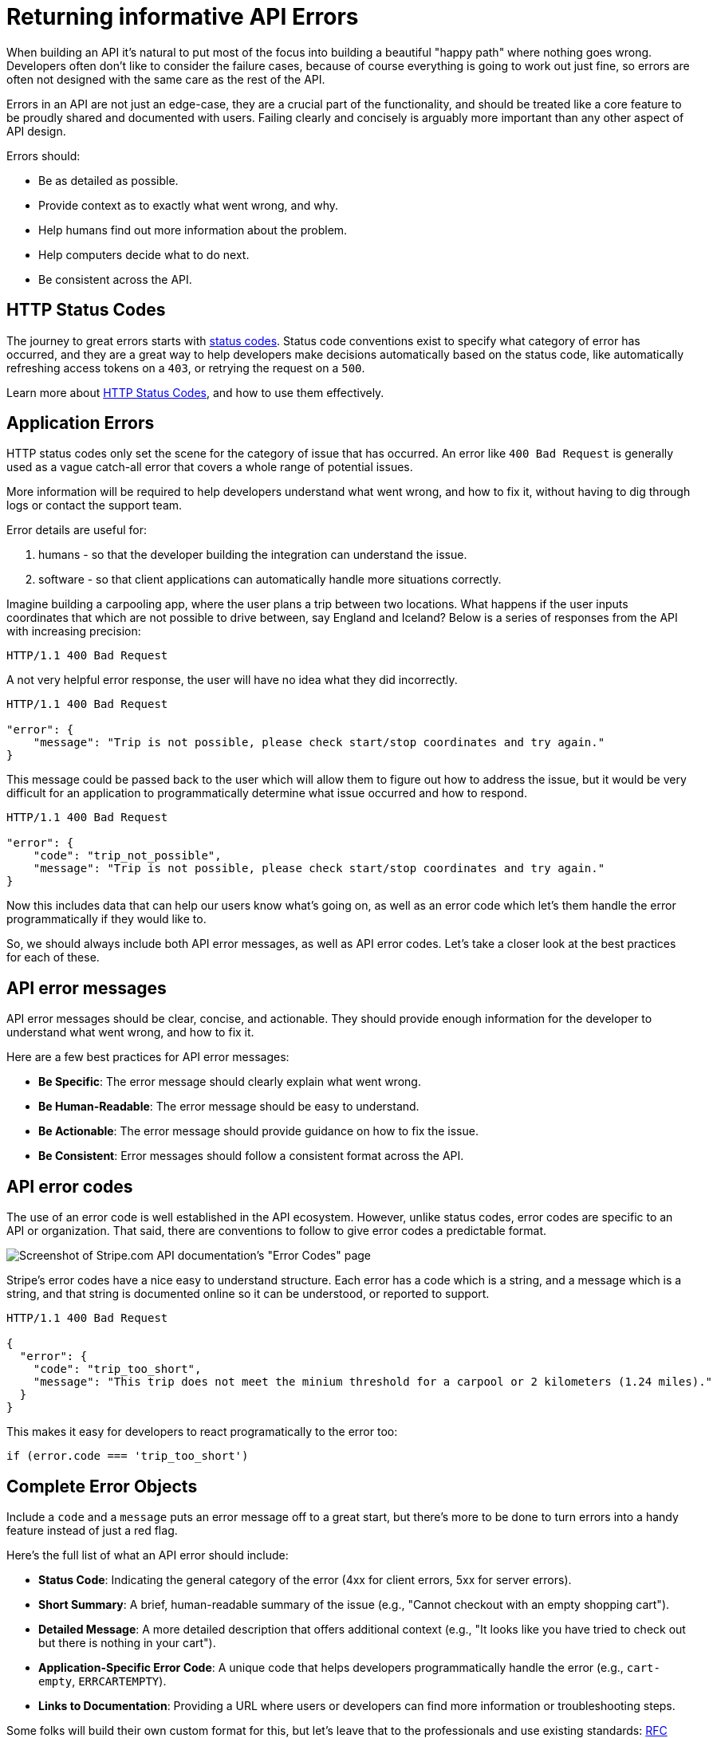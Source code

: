 = Returning informative API Errors
:description: Design useful API errors to save clients time.

When building an API it's natural to put most of the focus into building a
beautiful "happy path" where nothing goes wrong. Developers often don't like to
consider the failure cases, because of course everything is going to work out
just fine, so errors are often not designed with the same care as the rest of
the API.

Errors in an API are not just an edge-case, they are a crucial part of the
functionality, and should be treated like a core feature to be proudly shared
and documented with users. Failing clearly and concisely is arguably more
important than any other aspect of API design.

Errors should:

* Be as detailed as possible.
* Provide context as to exactly what went wrong, and why.
* Help humans find out more information about the problem.
* Help computers decide what to do next.
* Be consistent across the API.

== HTTP Status Codes

The journey to great errors starts with link:/api-design/status-codes[status
codes]. Status code conventions exist to specify what
category of error has occurred, and they are a great way to help developers
make decisions automatically based on the status code, like automatically
refreshing access tokens on a `403`, or retrying the request on a `500`.

Learn more about link:/api-design/status-codes[HTTP Status Codes], and how to use
them effectively.

== Application Errors

HTTP status codes only set the scene for the category of issue that has
occurred. An error like `400 Bad Request` is generally used as a vague catch-all
error that covers a whole range of potential issues.

More information will be required to help developers understand what went wrong,
and how to fix it, without having to dig through logs or contact the support
team.

Error details are useful for:

. humans - so that the developer building the integration can understand the issue.
. software - so that client applications can automatically handle more situations correctly.

Imagine building a carpooling app, where the user plans a trip between two
locations. What happens if the user inputs coordinates that which are not
possible to drive between, say England and Iceland? Below is a series of
responses from the API with increasing precision:

[,http]
----
HTTP/1.1 400 Bad Request
----

A not very helpful error response, the user will have no idea what they did
incorrectly.

[,http]
----
HTTP/1.1 400 Bad Request

"error": {
    "message": "Trip is not possible, please check start/stop coordinates and try again."
}
----

This message could be passed back to the user which will allow them to figure
out how to address the issue, but it would be very difficult for an application
to programmatically determine what issue occurred and how to respond.

[,http]
----
HTTP/1.1 400 Bad Request

"error": {
    "code": "trip_not_possible",
    "message": "Trip is not possible, please check start/stop coordinates and try again."
}
----

Now this includes data that can help our users know what's going on, as well as
an error code which let's them handle the error programmatically if they would
like to.

So, we should always include both API error messages, as well as API error
codes. Let's take a closer look at the best practices for each of these.

== API error messages

API error messages should be clear, concise, and actionable. They should provide
enough information for the developer to understand what went wrong, and how to
fix it.

Here are a few best practices for API error messages:

* *Be Specific*: The error message should clearly explain what went wrong.
* *Be Human-Readable*: The error message should be easy to understand.
* *Be Actionable*: The error message should provide guidance on how to fix the issue.
* *Be Consistent*: Error messages should follow a consistent format across the API.

== API error codes

The use of an error code is well established in the API ecosystem. However,
unlike status codes, error codes are specific to an API or organization. That
said, there are conventions to follow to give error codes a predictable
format.

image::./assets/stripe-error-codes.png[Screenshot of Stripe.com API documentation's "Error Codes" page, which explains how "error codes" are added to provide extra information on top of HTTP status codes.]

Stripe's error codes have a nice easy to understand structure. Each error has a
code which is a string, and a message which is a string, and that string is
documented online so it can be understood, or reported to support.

[,http]
----
HTTP/1.1 400 Bad Request

{
  "error": {
    "code": "trip_too_short",
    "message": "This trip does not meet the minium threshold for a carpool or 2 kilometers (1.24 miles)."
  }
}
----

This makes it easy for developers to react programatically to the error too:

[,typescript]
----
if (error.code === 'trip_too_short')
----

== Complete Error Objects

Include a `code` and a `message` puts an error message off to a great start, but
there's more to be done to turn errors into a handy feature instead of just a
red flag.

Here's the full list of what an API error should include:

* *Status Code*: Indicating the general category of the error (4xx for client errors, 5xx for server errors).
* *Short Summary*: A brief, human-readable summary of the issue (e.g., "Cannot checkout with an empty shopping cart").
* *Detailed Message*: A more detailed description that offers additional context (e.g., "It looks like you have tried to check out but there is nothing in your cart").
* *Application-Specific Error Code*: A unique code that helps developers programmatically handle the error (e.g., `cart-empty`, `ERRCARTEMPTY`).
* *Links to Documentation*: Providing a URL where users or developers can find more information or troubleshooting steps.

Some folks will build their own custom format for this, but let's leave that to
the professionals and use existing standards: https://www.rfc-editor.org/rfc/rfc9457.html[RFC 9457 - Problem Details for
HTTP APIs]. This is being used by
more and more API teams.

[,json]
----
{
  "type": "https://signatureapi.com/docs/v1/errors/invalid-api-key",
  "title": "Invalid API Key",
  "status": 401,
  "detail": "Please provide a valid API key in the X-Api-Key header."
}
----

This example of an error from the https://signatureapi.com/docs/errors[Signature
API] includes a `type`, which is basically
the same as an error code, but instead of an arbitrary string like
`invalid-api-key` the standard suggests a URI which is unique to the API (or
ecosystem): `+https://signatureapi.com/docs/v1/errors/invalid-api-key+`. This does
not have to resolve to anything (doesn't need to go anywhere if someone loads it
up) but it _can_, and that covers the "link to documentation" requirement too.

image::./assets/errors-documentation.png[API Documentation for the SignatureAPI, with an explanation of what the error is, what happened, and how to fix it]

Why have both a `title` and a `description`? This allows the error to be used in
a web interface, where certain errors are caught and handled internally, but
other errors are passed on to the user to help errors be considered as
functionality instead of just "Something went wrong, erm, maybe try again or
phone us". This can reduce incoming support requests, and allow applications to
evolve better when handling unknown problems before the interface can be
updated.

Here's a more complete usage including some optional bits of the standard and
some extensions.

[,json]
----
HTTP/1.1 403 Forbidden
Content-Type: application/problem+json

{
 "type": "https://example.com/probs/out-of-credit",
 "title": "Not enough credit.",
 "detail": "The current balance is 30, but that costs 50.",
 "instance": "/account/12345/msgs/abc",
 "balance": 30,
 "accounts": ["/account/12345", "/account/67890"]
}
----

This example shows the same `type`, `title`, and `detail`, but has extra bits.

The `instance` field allows the server to point to a specific resource (or endpoint)
which the error is relating to. Again URI could resolve (it's a relative path to
the API), or it could just be something that does not necessarily exist on the
API but makes sense to the API, allowing clients/users to report a specific instance
of a problem with more information that "it didn't work...?".

The `balance` and `account` fields are not described by the specification, they
are "extensions", which can be extra data which helps the client application
report the problem back to the user. This is extra helpful if they would rather
use the variables to produce their own error messages instead of directly
inserting the strings from `title` and `details`, opening up more options for
customization and internationalization.

== Best Practices

Handling errors in API design is about more than just choosing the right HTTP
status code. It's about providing clear, actionable information that both
developers, applications, and end-users of those applications can understand and
act upon.

Here are a few more things to think about when designing errors.

=== 200 OK and Error Code

HTTP 4XX or 5XX codes alert the client, monitoring systems, caching systems, and
all sorts of other network components that something bad happened.

*The folks over at CommitStrip.com know what's up.*

image::./assets/errors-200-ok.jpeg[This monster has got his API responding with HTTP Status 200 OK despite the request failing.]

Returning an HTTP status code of 200 with an error code confuses every single
developer and every single HTTP standards-based tool that may ever come into
contact with this API. now or in the future.

Some folks want to consider HTTP as a "dumb pipe" that purely exists to move data up and
down, and part of that thinking suggests that so long as the HTTP API was able to respond then thats a 200 OK.

This is fundamentally problematic, but the biggest issue is that it delegates
all of the work of detecting success or failure to the client code. Caching tools will cache the error. Monitoring tools
will not know there was a problem. Everything will look absolutely fine despite mystery weirdness happening throughout the system. Don't do this!

=== Single or Multiple Errors?

Should an API return a single error for a response, or multiple errors?

Some folks want to return multiple errors, because the idea of having to fix one
thing, send a request, fail again, fix another thing, maybe fail again, etc.
seems like a tedious process.

This usually comes down to a definition of what an error is. Absolutely, it
would be super annoying for a client to get one response with an error saying
"that email is in a bad format" and then when they resubmit they get another
error with "the name you sent has unsupported characters". Both those validation
messages could have been sent at once, but an API doesn't need multiple errors
to do that.

The error there is that "the resource is invalid", and that can be a single
error. The validation messages are just extra information added to that single
error.

[,json]
----
{
  "type": "https://example.com/probs/invalid-payload",
  "title": "The payload is invalid",
  "details": "The payload has one or more validation errors, please fix them and try again.",
  "validation": [
    {
      "message": "Email address is not properly formatted",
      "field": "email"
    },
    {
      "message": "Name contains unsupported characters",
      "field": "name"
    }
  ]
}
----

This method is preferred because it's impossible to preempt things that might go
wrong in a part of the code which has not had a chance to execute yet. For
instance, that email address might be valid, but the email server is down, or
the name might be valid, but the database is down, or the email address is
already registered, all of which are different types of error with different
status codes, messages, and links to documentation to help solve each of them
where possible.

=== Custom or standard error formats

When it comes to standards for error formats, there are two main contenders:

*RFC 9457 - Problem Details for HTTP APIs*

The latest and greatest standard for HTTP error messages. There only reason not
to use this standard is not knowing about it. It is technically new, released in
2023, but is replacing the RFC 7807 from 2016 which is pretty much the same
thing.

It has a lot of good ideas, and it's being adopted by more and more
tooling, either through web application frameworks directly, or as "middlewares"
or other extensions.

This helps avoid reinventing the wheel, and it's strongly recommended to use it
if possible.

*JSON:API Errors*

https://jsonapi.org/[JSON:API] is not so much a standard, but a popular
specification used throughout the late 2010s. It focuses on providing a common
response format for resources, collections, and relationships, but it also has a
decent https://jsonapi.org/format/#errors[error format] which a lot of people
like to replicate even if they're not using the entire specification.

*Pick One*

There has been a long-standing stalemate scenario where people do not implement
standard formats until they see buy-in from a majority of the API community, or
wait for a large company to champion it, but seeing as everyone is waiting for
everyone else to go first nobody does anything. The end result of this is
everyone rolling their own solutions, making a standard less popular, and the
vicious cycle continues.

Many large companies are able to ignore these standards because they can create
their own effective internal standards, and have enough people around with
enough experience to avoid a lot of the common problems around.

Smaller teams that are not in this privileged position can benefit from
deferring to standards written by people who have more context on the task at
hand. Companies the size of Facebook can roll their own error format and brute
force their decisions into everyones lives with no pushback, but everyone on
smaller teams should stick to using simple standards like RFC 9457 to keep
tooling interoperable and avoid reinventing the wheel.

=== Retry-After

API designers want their API to be as usable as possbile, so whenever it makes
sense, let consumers know when and if they should come back and try again., and if so, when. The
`Retry-After` header is a great way to do this.

[,http]
----
HTTP/1.1 429 Too Many Requests
Retry-After: 120
----

This tells the client to wait two minutes before trying again. This can be a
timestamp, or a number of seconds, and it can be a good way to avoid a client
bombarding your API with requests when it's already struggling.

Learn more about https://developer.mozilla.org/en-US/docs/Web/HTTP/Headers/Retry-After[Retry-After on MDN].
